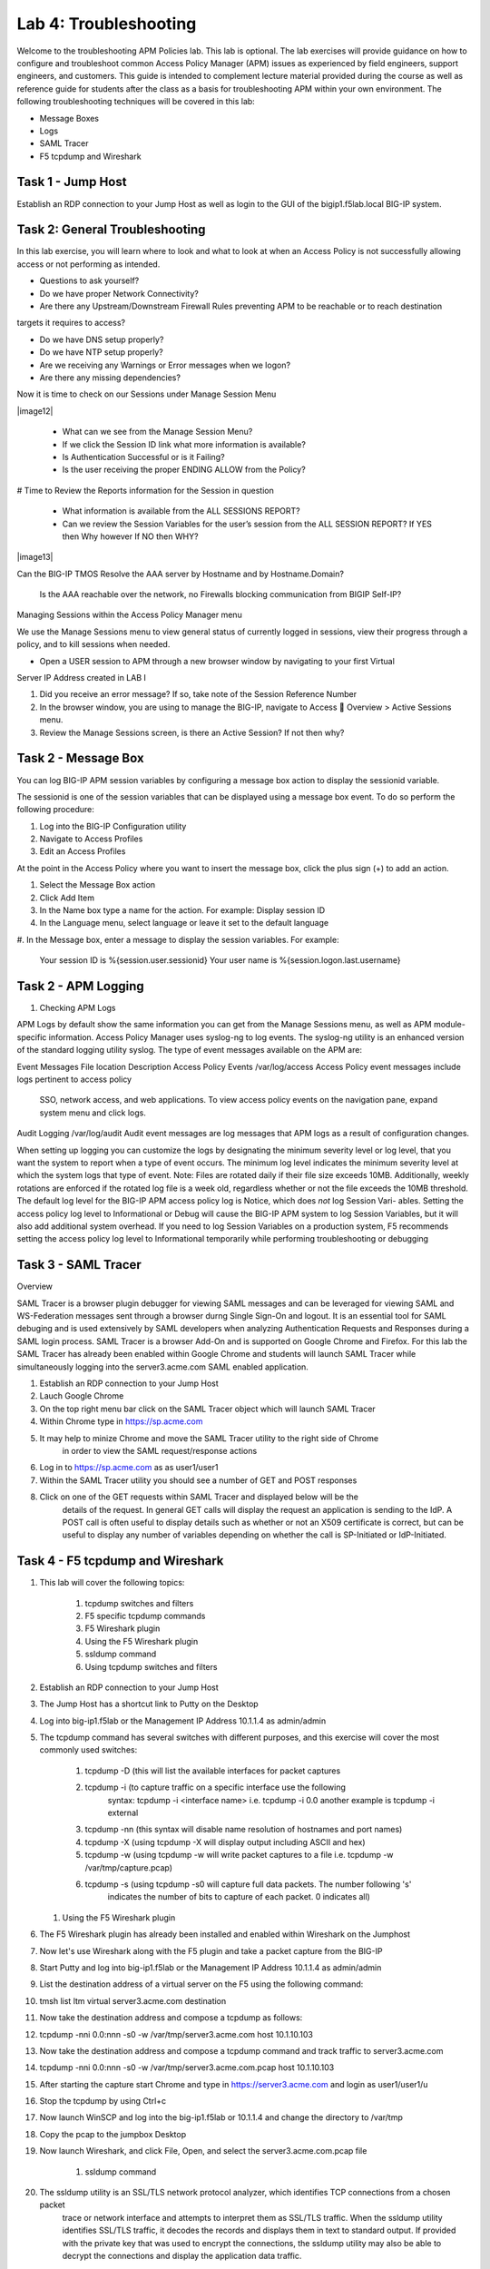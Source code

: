 Lab 4: Troubleshooting
======================

Welcome to the troubleshooting APM Policies lab.  This lab is optional.
The lab exercises will provide guidance on how to configure and troubleshoot
common Access Policy Manager (APM) issues as experienced by field engineers,
support engineers, and customers.  This guide is intended to complement 
lecture material provided during the course as well as reference guide for 
students after the class as a basis for troubleshooting APM within your
own environment.  The following troubleshooting techniques will be covered
in this lab:

-  Message Boxes
-  Logs
-  SAML Tracer
-  F5 tcpdump and Wireshark


Task 1 - Jump Host
----------------------

Establish an RDP connection to your Jump Host as well as login to the GUI
of the bigip1.f5lab.local BIG-IP system.

Task 2: General Troubleshooting
------------------------
 
In this lab exercise, you will learn where to look and what to look at when an Access Policy 
is not successfully allowing access or not performing as intended.

- Questions to ask yourself?

- Do we have proper Network Connectivity?

- Are there any Upstream/Downstream Firewall Rules preventing APM to be reachable or to reach destination
targets it requires to access?

- Do we have DNS setup properly?

- Do we have NTP setup properly?

- Are we receiving any Warnings or Error messages when we logon?

- Are there any missing dependencies?

Now it is time to check on our Sessions under Manage Session Menu

|image12|

    - What can we see from the Manage Session Menu?
    - If we click the Session ID link what more information is available?
    - Is Authentication Successful or is it Failing?
    - Is the user receiving the proper ENDING ALLOW from the Policy?
	
# Time to Review the Reports information for the Session in question

    - What information is available from the ALL SESSIONS REPORT?
    - Can we review the Session Variables for the user’s session from the ALL SESSION REPORT? If YES then Why however If NO then WHY?

|image13|

Can the BIG-IP TMOS Resolve the AAA server by Hostname and by Hostname.Domain?

    Is the AAA reachable over the network, no Firewalls blocking communication from BIGIP Self-IP?

Managing Sessions within the Access Policy Manager menu

We use the Manage Sessions menu to view general status of currently logged in sessions,
view their progress through a policy, and to kill sessions when needed.

- Open a USER session to APM through a new browser window by navigating to your first Virtual
Server IP Address created in LAB I 

#. Did you receive an error message? If so, take note of the Session Reference Number

#. In the browser window, you are using to manage the BIG-IP, navigate to Access  Overview > Active Sessions menu.

#. Review the Manage Sessions screen, is there an Active Session? If not then why?


Task 2 - Message Box 
----------------------

You can log BIG-IP APM session variables by configuring a message box action to display the sessionid variable.

The sessionid is one of the session variables that can be displayed using a message box event.   To do so
perform the following procedure:

#.  Log into the BIG-IP Configuration utility

#.  Navigate to Access Profiles

#.  Edit an Access Profiles

At the point in the Access Policy where you want to insert the message box, click the plus sign (+) to add
an action.

#.  Select the Message Box action

#.  Click Add Item

#.  In the Name box type a name for the action.  For example:   Display session ID

#.  In the Language menu, select language or leave it set to the default language

#.  In the Message box, enter a message to display the session variables.
For example:

	Your session ID is %{session.user.sessionid}
	Your user name is %{session.logon.last.username}
	

Task 2 - APM Logging 
----------------------
	
#. Checking APM Logs

APM Logs by default show the same information you can get from the Manage Sessions menu, as well as APM module-specific information.
Access Policy Manager uses syslog-ng to log events. The syslog-ng utility is an enhanced version of the standard logging utility syslog.
The type of event messages available on the APM are:


Event Messages					File location					Description
Access Policy Events			/var/log/access					Access Policy event messages include logs pertinent to access policy
																SSO, network access, and web applications.   To view access policy events
																on the navigation pane, expand system menu and click logs.
																
																
Audit Logging					/var/log/audit					Audit event messages are log messages that APM logs as a result of configuration changes.



When setting up logging you can customize the logs by designating the minimum severity level or log level,
that you want the system to report when a type of event occurs. The minimum log level indicates the minimum
severity level at which the system logs that type of event.  Note:  Files are rotated daily if their file size exceeds 10MB.
Additionally, weekly rotations are enforced if the rotated log file is a week old, regardless whether or not the file exceeds the 10MB threshold.
The default log level for the BIG-IP APM access policy log is Notice, which does *not* log Session Vari- ables. Setting the access policy log
level to Informational or Debug will cause the BIG-IP APM system to log Session Variables, but it will also add additional system overhead.
If you need to log Session Variables on a production system, F5 recommends setting the access policy log level to Informational temporarily
while performing troubleshooting or debugging


Task 3 - SAML Tracer
----------------------

Overview

SAML Tracer is a browser plugin debugger for viewing SAML messages and can be leveraged
for viewing SAML and WS-Federation messages sent through a browser durng Single Sign-On and logout.
It is an essential tool for SAML debuging and is used extensively by SAML developers when analyzing
Authentication Requests and Responses during a SAML login process.   SAML Tracer is a browser Add-On 
and is supported on Google Chrome and Firefox.    For this lab the SAML Tracer has already been 
enabled within Google Chrome and students will launch SAML Tracer while simultaneously logging into 
the server3.acme.com SAML enabled application.    


#.  Establish an RDP connection to your Jump Host

#.  Lauch Google Chrome

#.  On the top right menu bar click on the SAML Tracer object which will launch SAML Tracer

#.  Within Chrome type in https://sp.acme.com

#.  It may help to minize Chrome and move the SAML Tracer utility to the right side of Chrome
	in order to view the SAML request/response actions
	
#.  Log in to https://sp.acme.com as as user1/user1 

#.  Within the SAML Tracer utility you should see a number of GET and POST responses

#.  Click on one of the GET requests within SAML Tracer and displayed below will be the
	details of the request. In general GET calls will display the request an application 
	is sending to the IdP.   A POST call is often useful to display details such as whether 
	or not an X509 certificate is correct, but can be useful to display any number of variables
	depending on whether the call is SP-Initiated or IdP-Initiated.
	

Task 4 - F5 tcpdump and Wireshark
----------------------

#.  This lab will cover the following topics:

	#. tcpdump switches and filters
	#. F5 specific tcpdump commands
	#. F5 Wireshark plugin
	#. Using the F5 Wireshark plugin
	#. ssldump command 
	
	#. Using tcpdump switches and filters 

#.  Establish an RDP connection to your Jump Host

#.	The Jump Host has a shortcut link to Putty on the Desktop

#.	Log into big-ip1.f5lab or the Management IP Address 10.1.1.4 as admin/admin

#.	The tcpdump command has several switches with different purposes, and this exercise
	will cover the most commonly used switches:
	
		#. tcpdump -D  (this will list the available interfaces for packet captures
		
		#. tcpdump -i  (to capture traffic on a specific interface use the following 
						syntax:  tcpdump -i <interface name> i.e. tcpdump -i 0.0
						another example is tcpdump -i external
		#. tcpdump -nn  (this syntax will disable name resolution of hostnames and port names)
		#. tcpdump -X   (using tcpdump -X will display output including ASCII and hex)
		#. tcpdump -w   (using tcpdump -w will write packet captures to a file i.e. tcpdump -w /var/tmp/capture.pcap)
		#. tcpdump -s   (using tcpdump -s0 will capture full data packets.  The number following 's'
						indicates the number of bits to capture of each packet.  0 indicates all)
	#. Using the F5 Wireshark plugin

#. The F5 Wireshark plugin has already been installed and enabled within Wireshark on the Jumphost

#. Now let's use Wireshark along with the F5 plugin and take a packet capture from the BIG-IP

#. Start Putty and log into big-ip1.f5lab or the Management IP Address 10.1.1.4 as admin/admin

#. List the destination address of a virtual server on the F5 using the following command:

#. tmsh list ltm virtual server3.acme.com destination

#. Now take the destination address and compose a tcpdump as follows:

#. tcpdump -nni 0.0:nnn -s0 -w /var/tmp/server3.acme.com host 10.1.10.103

#. Now take the destination address and compose a tcpdump command and track traffic to server3.acme.com

#. tcpdump -nni 0.0:nnn -s0 -w /var/tmp/server3.acme.com.pcap host 10.1.10.103

#. After starting the capture start Chrome and type in https://server3.acme.com and login as user1/user1/u

#. Stop the tcpdump by using Ctrl+c

#. Now launch WinSCP and log into the big-ip1.f5lab or 10.1.1.4 and change the directory to /var/tmp

#. Copy the pcap to the jumpbox Desktop

#. Now launch Wireshark, and click File, Open, and select the server3.acme.com.pcap file

	#. ssldump command 

#. The ssldump utility is an SSL/TLS network protocol analyzer, which identifies TCP connections from a chosen packet
	trace or network interface and attempts to interpret them as SSL/TLS traffic. When the ssldump utility identifies
	SSL/TLS traffic, it decodes the records and displays them in text to standard output. If provided with the private
	key that was used to encrypt the connections, the ssldump utility may also be able to decrypt the connections
	and display the application data traffic.
	
#. To begin this task let's use the /var/tmp/server3.acme.com.pcap capture

#. SSL connections are established on top of existing TCP connections using an SSL handshake

#. Launch a Putty session into big-ip1.f5lab or 10.1.1.4 and cd to /var/tmp

#. Run the following command:  ssldump -nr server3.acme.com.pcap 

#. The SSL/TLS records printed by the ssldump utility should display the TCP connection, as well as SSL records
	sent between the client and the server.   The output of each SSL record begins with a record line.   It contains
	the connection number with which the record is associated as well as the sequence number of the record followed
	by two timestamps.   The first timestamp is the time in seconds since the start of the connection,  The seconds
	timestamp is the time in seconds since the previous record on the same connection.  By default the ssldump
	utility decodes and displays usefule details of some SSL record messages.
	
	
#. This concludes Lab #4 basic troubleshooting steps and utilities.





				




































